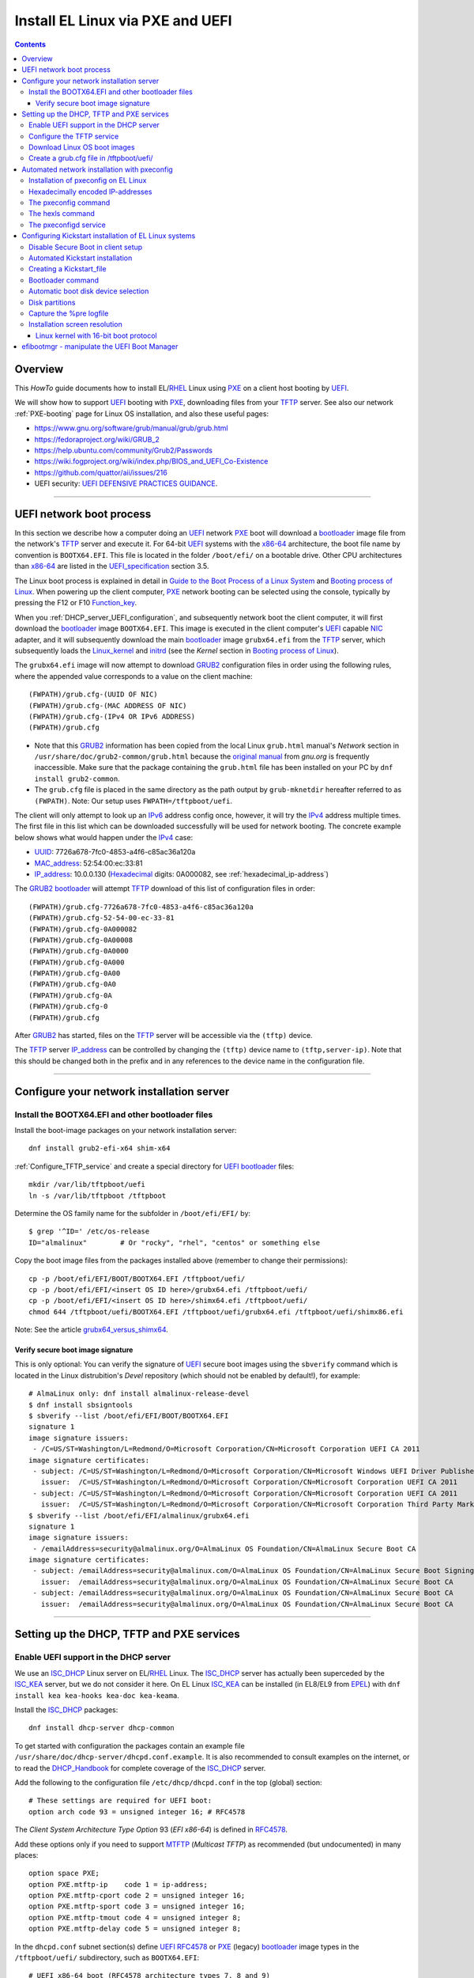 .. _PXE_and_UEFI:

==================================
Install EL Linux via PXE and UEFI
==================================

.. Contents::

Overview
========

This *HowTo* guide documents how to install EL/RHEL_ Linux using PXE_ on a client host booting by UEFI_.

We will show how to support UEFI_ booting with PXE_, downloading files from your TFTP_ server.
See also our network :ref:`PXE-booting` page for Linux OS installation, and also these useful pages:

* https://www.gnu.org/software/grub/manual/grub/grub.html
* https://fedoraproject.org/wiki/GRUB_2
* https://help.ubuntu.com/community/Grub2/Passwords
* https://wiki.fogproject.org/wiki/index.php/BIOS_and_UEFI_Co-Existence
* https://github.com/quattor/aii/issues/216
* UEFI security: `UEFI DEFENSIVE PRACTICES GUIDANCE <https://www.nsa.gov/portals/75/documents/what-we-do/cybersecurity/professional-resources/ctr-uefi-defensive-practices-guidance.pdf>`_.

.. _PXE: https://en.wikipedia.org/wiki/Preboot_Execution_Environment
.. _TFTP: https://en.wikipedia.org/wiki/Trivial_File_Transfer_Protocol
.. _DHCP: https://en.wikipedia.org/wiki/Dynamic_Host_Configuration_Protocol
.. _ISC_DHCP: http://www.isc.org/software/dhcp
.. _DHCP_Handbook: https://www.amazon.com/DHCP-Handbook-Ralph-Droms-Ph-D/dp/0672323273
.. _ISC_KEA: https://www.isc.org/kea/
.. _UEFI: https://en.wikipedia.org/wiki/Unified_Extensible_Firmware_Interface
.. _UEFI_specification: https://uefi.org/sites/default/files/resources/UEFI_Spec_Final_2.11.pdf
.. _BIOS: https://en.wikipedia.org/wiki/BIOS
.. _Legacy_BIOS_boot: https://en.wikipedia.org/wiki/Legacy_mode
.. _PXE-booting: https://wiki.fysik.dtu.dk/niflheim/PXE-booting
.. _GRUB2: https://fedoraproject.org/wiki/GRUB_2
.. _NFS: https://en.wikipedia.org/wiki/Network_File_System
.. _EPEL: https://fedoraproject.org/wiki/EPEL

=======================================================================================================

.. _UEFI_network_boot:

UEFI network boot process
=========================

In this section we describe how a computer doing an UEFI_ network PXE_ boot will download a bootloader_ image file
from the network's TFTP_ server and execute it.
For 64-bit UEFI_ systems with the x86-64_ architecture,
the boot file name by convention is ``BOOTX64.EFI``.
This file is located in the folder ``/boot/efi/`` on a bootable drive.
Other CPU architectures than x86-64_ are listed in the UEFI_specification_ section 3.5.

The Linux boot process is explained in detail in
`Guide to the Boot Process of a Linux System <https://www.baeldung.com/linux/boot-process>`_
and `Booting process of Linux <https://en.wikipedia.org/wiki/Booting_process_of_Linux>`_.
When powering up the client computer, PXE_ network booting can be selected using the console,
typically by pressing the F12 or F10 Function_key_.

When you :ref:`DHCP_server_UEFI_configuration`,
and subsequently network boot the client computer,
it will first download the bootloader_ image ``BOOTX64.EFI``.
This image is executed in the client computer's UEFI_ capable NIC_ adapter,
and it will subsequently download the main bootloader_ image ``grubx64.efi`` from the TFTP_ server,
which subsequently loads the Linux_kernel_ and initrd_
(see the *Kernel* section in `Booting process of Linux <https://en.wikipedia.org/wiki/Booting_process_of_Linux>`_).

The ``grubx64.efi`` image will now attempt to download GRUB2_ configuration files in order using the following rules,
where the appended value corresponds to a value on the client machine::

  (FWPATH)/grub.cfg-(UUID OF NIC)
  (FWPATH)/grub.cfg-(MAC ADDRESS OF NIC)
  (FWPATH)/grub.cfg-(IPv4 OR IPv6 ADDRESS)
  (FWPATH)/grub.cfg

- Note that this GRUB2_ information has been copied from the local Linux ``grub.html`` manual's `Network` section in ``/usr/share/doc/grub2-common/grub.html``
  because the `original manual <https://www.gnu.org/software/grub/manual/grub/html_node/Network.html>`_ from `gnu.org` is frequently inaccessible.
  Make sure that the package containing the ``grub.html`` file has been installed on your PC by ``dnf install grub2-common``.

- The ``grub.cfg`` file is placed in the same directory as the path output by ``grub-mknetdir`` hereafter referred to as ``(FWPATH)``.
  Note: Our setup uses ``FWPATH=/tftpboot/uefi``.

The client will only attempt to look up an IPv6_ address config once, however, it will try the IPv4_ address multiple times.
The first file in this list which can be downloaded successfully will be used for network booting.
The concrete example below shows what would happen under the IPv4_ case:

* UUID_: 7726a678-7fc0-4853-a4f6-c85ac36a120a
* MAC_address_:  52:54:00:ec:33:81
* IP_address_: 10.0.0.130 (Hexadecimal_ digits: 0A000082, see :ref:`hexadecimal_ip-address`)

The GRUB2_ bootloader_ will attempt TFTP_ download of this list of configuration files in order::

  (FWPATH)/grub.cfg-7726a678-7fc0-4853-a4f6-c85ac36a120a
  (FWPATH)/grub.cfg-52-54-00-ec-33-81
  (FWPATH)/grub.cfg-0A000082
  (FWPATH)/grub.cfg-0A00008
  (FWPATH)/grub.cfg-0A0000
  (FWPATH)/grub.cfg-0A000
  (FWPATH)/grub.cfg-0A00
  (FWPATH)/grub.cfg-0A0
  (FWPATH)/grub.cfg-0A
  (FWPATH)/grub.cfg-0
  (FWPATH)/grub.cfg

After GRUB2_ has started, files on the TFTP_ server will be accessible via the ``(tftp)`` device.

The TFTP_ server IP_address_ can be controlled by changing the ``(tftp)`` device name to ``(tftp,server-ip)``.
Note that this should be changed both in the prefix and in any references to the device name in the configuration file.

.. _IPv4: http://en.wikipedia.org/wiki/Ipv4
.. _IPv6: http://en.wikipedia.org/wiki/Ipv6
.. _IP_address: https://en.wikipedia.org/wiki/IP_address
.. _Ethernet: https://en.wikipedia.org/wiki/Ethernet
.. _NIC: https://en.wikipedia.org/wiki/Network_interface_controller
.. _MAC_address: https://en.wikipedia.org/wiki/MAC_address
.. _UUID: https://en.wikipedia.org/wiki/Universally_unique_identifier
.. _Hexadecimal: https://en.wikipedia.org/wiki/Hexadecimal
.. _syslinux: https://en.wikipedia.org/wiki/SYSLINUX
.. _Linux_kernel: https://en.wikipedia.org/wiki/Linux_kernel
.. _initrd: https://en.wikipedia.org/wiki/Initial_ramdisk

=====================================================================================================

Configure your network installation server
===============================================

.. _Install_bootloader_images:

Install the BOOTX64.EFI and other bootloader files
-------------------------------------------------------

Install the boot-image packages on your network installation server::

  dnf install grub2-efi-x64 shim-x64

:ref:`Configure_TFTP_service` and create a special directory for UEFI_ bootloader_ files::

  mkdir /var/lib/tftpboot/uefi
  ln -s /var/lib/tftpboot /tftpboot

Determine the OS family name for the subfolder in ``/boot/efi/EFI/`` by::

  $ grep '^ID=' /etc/os-release
  ID="almalinux"        # Or "rocky", "rhel", "centos" or something else

Copy the boot image files from the packages installed above (remember to change their permissions)::

  cp -p /boot/efi/EFI/BOOT/BOOTX64.EFI /tftpboot/uefi/
  cp -p /boot/efi/EFI/<insert OS ID here>/grubx64.efi /tftpboot/uefi/
  cp -p /boot/efi/EFI/<insert OS ID here>/shimx64.efi /tftpboot/uefi/
  chmod 644 /tftpboot/uefi/BOOTX64.EFI /tftpboot/uefi/grubx64.efi /tftpboot/uefi/shimx86.efi

Note: See the article grubx64_versus_shimx64_.

.. _grubx64_versus_shimx64: https://www.baeldung.com/linux/grubx64-vs-shimx64

.. _Verify_signatures:

Verify secure boot image signature
...................................

This is only optional:
You can verify the signature of UEFI_ secure boot images using the ``sbverify`` command
which is located in the Linux distrubition's *Devel* repository
(which should not be enabled by default!),
for example::

  # AlmaLinux only: dnf install almalinux-release-devel
  $ dnf install sbsigntools
  $ sbverify --list /boot/efi/EFI/BOOT/BOOTX64.EFI
  signature 1
  image signature issuers:
   - /C=US/ST=Washington/L=Redmond/O=Microsoft Corporation/CN=Microsoft Corporation UEFI CA 2011
  image signature certificates:
   - subject: /C=US/ST=Washington/L=Redmond/O=Microsoft Corporation/CN=Microsoft Windows UEFI Driver Publisher
     issuer:  /C=US/ST=Washington/L=Redmond/O=Microsoft Corporation/CN=Microsoft Corporation UEFI CA 2011
   - subject: /C=US/ST=Washington/L=Redmond/O=Microsoft Corporation/CN=Microsoft Corporation UEFI CA 2011
     issuer:  /C=US/ST=Washington/L=Redmond/O=Microsoft Corporation/CN=Microsoft Corporation Third Party Marketplace Root
  $ sbverify --list /boot/efi/EFI/almalinux/grubx64.efi
  signature 1
  image signature issuers:
   - /emailAddress=security@almalinux.org/O=AlmaLinux OS Foundation/CN=AlmaLinux Secure Boot CA
  image signature certificates:
   - subject: /emailAddress=security@almalinux.com/O=AlmaLinux OS Foundation/CN=AlmaLinux Secure Boot Signing
     issuer:  /emailAddress=security@almalinux.org/O=AlmaLinux OS Foundation/CN=AlmaLinux Secure Boot CA
   - subject: /emailAddress=security@almalinux.org/O=AlmaLinux OS Foundation/CN=AlmaLinux Secure Boot CA
     issuer:  /emailAddress=security@almalinux.org/O=AlmaLinux OS Foundation/CN=AlmaLinux Secure Boot CA

=====================================================================================================

Setting up the DHCP, TFTP and PXE services
================================================

.. _DHCP_server_UEFI_configuration:

Enable UEFI support in the DHCP server
--------------------------------------

We use an ISC_DHCP_ Linux server on EL/RHEL_ Linux.
The ISC_DHCP_ server has actually been superceded by the ISC_KEA_ server, but we do not consider it here.
On EL Linux ISC_KEA_ can be installed (in EL8/EL9 from EPEL_) with ``dnf install kea kea-hooks kea-doc kea-keama``.

Install the ISC_DHCP_ packages::

  dnf install dhcp-server dhcp-common 

To get started with configuration the packages contain an example file ``/usr/share/doc/dhcp-server/dhcpd.conf.example``.
It is also recommended to consult examples on the internet,
or to read the DHCP_Handbook_ for complete coverage of the ISC_DHCP_ server.

Add the following to the configuration file ``/etc/dhcp/dhcpd.conf`` in the top (global) section::

  # These settings are required for UEFI boot:
  option arch code 93 = unsigned integer 16; # RFC4578

The *Client System Architecture Type Option* 93 (*EFI x86-64*) is defined in RFC4578_.

Add these options only if you need to support MTFTP_ (*Multicast TFTP*) as recommended (but undocumented) in many places::

  option space PXE;
  option PXE.mtftp-ip    code 1 = ip-address;
  option PXE.mtftp-cport code 2 = unsigned integer 16;
  option PXE.mtftp-sport code 3 = unsigned integer 16;
  option PXE.mtftp-tmout code 4 = unsigned integer 8;
  option PXE.mtftp-delay code 5 = unsigned integer 8;

.. _RFC4578: https://datatracker.ietf.org/doc/html/rfc4578#section-2.1
.. _MTFTP: https://datatracker.ietf.org/doc/html/draft-henry-remote-boot-protocol-00

In the ``dhcpd.conf`` subnet section(s) define UEFI_ RFC4578_ or PXE_ (legacy) bootloader_ image types in the ``/tftpboot/uefi/`` subdirectory,
such as ``BOOTX64.EFI``::

  # UEFI x86-64 boot (RFC4578 architecture types 7, 8 and 9)
  if option arch = 00:07 {          
        filename "uefi/BOOTX64.EFI";
  } else if option arch = 00:08 {
        filename "uefi/BOOTX64.EFI";
  } else if option arch = 00:09 {
        filename "uefi/BOOTX64.EFI";
  } else {                              
        # PXE boot
        filename "pxelinux.0";
  }

Other CPU architectures than x86-64_ are listed in the UEFI_specification_ section 3.5.

Remember also to :ref:`Install_bootloader_images`.
For clients with Secure_Boot_ enabled you should serve the ``shimx64.efi`` first-stage bootloader image
in stead of the usual ``BOOTX64.EFI``, see the :ref:`Secure_Boot_Setup` section, by configuring::

  filename "uefi/shimx64.efi";

Note: See the article grubx64_versus_shimx64_.

Placing the boot-image file in a subdirectory of the TFTP_ server's ``/tftpboot`` folder,
for example ``/tftpboot/uefi/BOOTX64.EFI``,
will cause the client host PXE_ boot process to download all further files also from that same ``uefi/`` subdirectory,
so you need to place any other files there.

When you have completed configuring the ``dhcpd.conf`` file, open the firewall for DHCP_ (port 67)::

  firewall-cmd --add-service=dhcp --permanent
  firewall-cmd --reload

and start the DHCP_ service::

  systemctl enable dhcpd
  systemctl restart dhcpd

.. _x86-64: https://en.wikipedia.org/wiki/X86-64

.. _Configure_TFTP_service:

Configure the TFTP service
---------------------------

Your DHCP_ server should also run a TFTP_ service for file downloads.
Install these packages::

  dnf install tftp-server tftp 

Copy the service file to make local customizations::

  cp /usr/lib/systemd/system/tftp.service /etc/systemd/system/tftp.service

Edit the file ``/etc/systemd/system/tftp.service`` to add the in.tftpd_ options ``--secure --ipv4``::

  ExecStart=/usr/sbin/in.tftpd -v --secure --ipv4 /var/lib/tftpboot

Open the firewall for TFTP_ (port 69)::

  firewall-cmd --add-service=tftp --permanent
  firewall-cmd --reload

and start the service::

  systemctl enable tftp
  systemctl restart tftp

.. _in.tftpd: https://linux.die.net/man/8/in.tftpd

Download Linux OS boot images
-----------------------------

For each EL/RHEL_ Linux (and other OS) version you should copy Linux boot images to a separate directory on the TFTP_ server,
for example, for AlmaLinux_ 8.10::

  mkdir /var/lib/tftpboot/AlmaLinux-8.10-x86_64/

In this directory create the following ``Makefile``::

  OS=almalinux
  VERSION=8.10
  MIRROR=<your-favorite-mirror>
  default:
        @echo "NOTE: Boot images are from ${OS} version ${VERSION}"
        @wget --timestamping ${MIRROR}/${OS}/${VERSION}/BaseOS/x86_64/os/images/pxeboot/initrd.img
        @wget --timestamping ${MIRROR}/${OS}/${VERSION}/BaseOS/x86_64/os/images/pxeboot/vmlinuz

and run a ``make`` command to download the boot image files.

.. _create_grub.cfg:

Create a grub.cfg file in /tftpboot/uefi/
---------------------------------------------

The ``uefi/BOOTX64.EFI`` boot file will be looking for a GRUB2_ or Grub_ configuration file ``uefi/grub.cfg`` in the same subdirectory.
Create the file ``/var/lib/tftpboot/uefi/grub.cfg`` with the contents::

  set default="0"
  function load_video {
    insmod efi_gop
    insmod efi_uga
    insmod video_bochs
    insmod video_cirrus
    insmod all_video
  }
  load_video
  set gfxpayload=keep
  insmod net
  insmod efinet
  insmod tftp
  insmod gzio
  insmod part_gpt
  insmod ext2
  set timeout=60
  menuentry 'AlmaLinux 8.10 minimal Kickstart' --class centos --class gnu-linux --class gnu --class os --unrestricted {
    # Note: IPv6 disable during initial boot:
    linuxefi (tftp)/AlmaLinux-8.10-x86_64/vmlinuz ip=dhcp inst.ks=nfs:nfsvers=3:10.10.10.3:/u/kickstart/ks-rockylinux-8-minimal-x86_64.cfg ipv6.disable=1
    initrdefi (tftp)/AlmaLinux-8.10-x86_64/initrd.img
  }

**Note:** Change the IP address ``10.10.10.3`` to that of your local NFS_ server.

Additional menu entries may be appended to the above, for example::

  menuentry 'AlmaLinux 9.6 minimal Kickstart' --class centos --class gnu-linux --class gnu --class os --unrestricted {
    linuxefi (tftp)/AlmaLinux-9.6-x86_64/vmlinuz ip=dhcp inst.ks=nfs:nfsvers=3:10.10.10.3:/u/kickstart/ks-rockylinux-9-minimal-x86_64.cfg ipv6.disable=1
    initrdefi (tftp)/AlmaLinux-9.6-x86_64/initrd.img
  }

It is useful to have a ``grub.cfg`` menu item from the TFTP_ server which allows to boot the system from an existing OS installation on disk.
This should be the default menu item.
To boot a system with ``grubx64.efi`` (provided by the ``grub2-efi-x64`` package) in the 1st partition of the first disk hd0::

  menuentry 'Useless: Boot from local disk' {
    # Undocumented "exit" command.  Returns to BIOS boot menu on Dell 9020
    exit
  }

If there are multiple disks in the client computer, Grub_ will name them as *hd0, hd1, hd2*, etc.
It seems that the numbering of such disks may vary, and if the OS installation is suddenly in disk *hd1* in stead of *hd0*,
it is useful to define a fallback_ boot menu item as in this example::

  set default=0
  set fallback=1
  menuentry 'Boot from local disk hd0' {
   set root=(hd0,1)
   chainloader /efi/centos/grubx64.efi
  }
  menuentry 'Boot from local disk hd1' {
   set root=(hd1,1)
   chainloader /efi/centos/grubx64.efi
  }

.. _Grub: https://en.wikipedia.org/wiki/GNU_GRUB
.. _fallback: https://www.gnu.org/software/grub/manual/grub/html_node/fallback.html

=======================================================================================================

.. _Automated_network_installation_with_pxeconfig:

Automated network installation with pxeconfig
=============================================

You can automate the PXE_ network booting process completely using the pxeconfig_toolkit_ written by Bas van der Vlies.
Download the pxeconfig_toolkit_ and read the pxeconfig_installation_ page.

**NOTE:** We assume throughout the use of client UEFI_ booting,
since the old BIOS_ booting is more or less deprecated.

.. _pxeconfig_installation: https://gitlab.com/surfsara/pxeconfig/-/wikis/installation

Installation of pxeconfig on EL Linux
-----------------------------------------

See the pxeconfig_installation_ page.
Configure the default boot method to be UEFI_ in ``/usr/local/etc/pxeconfig.conf``::

  [DEFAULT]
  boot_method=uefi

This configures the pxeconfig_ command to create ``grub.cfg`` files in the ``/tftpboot/uefi/`` directory
which was created in the :ref:`create_grub.cfg` section.

Having added the port 6611 pxeconfigd_ service to the services_ file ``/etc/services``,
you must also open port 6611 in the firewall::

  firewall-cmd --permanent --zone=public --add-port=6611/tcp --reload

Setup the pxeconfigd_ service with Systemd_.
Note that it is ``pxeconfigd.socket`` which handles the pxeconfigd_ service,
similar to the normal telnet_ service, and not the ``.service`` file.
Remember to set the SELinux_ context::

  restorecon -v /usr/local/sbin/pxeconfigd

.. _pxeconfig_toolkit: https://gitlab.com/surfsara/pxeconfig
.. _pxeconfigd: https://gitlab.com/surfsara/pxeconfig/-/blob/master/src/pxeconfigd.py
.. _pxeconfig: https://gitlab.com/surfsara/pxeconfig/-/blob/master/src/pxeconfig.py
.. _hexls: https://gitlab.com/surfsara/pxeconfig/-/blob/master/src/hexls.in
.. _services: https://man7.org/linux/man-pages/man5/services.5.html
.. _telnet: https://en.wikipedia.org/wiki/Telnet
.. _Systemd: https://en.wikipedia.org/wiki/Systemd
.. _SELinux: https://en.wikipedia.org/wiki/Security-Enhanced_Linux

.. _hexadecimal_ip-address:

Hexadecimally encoded IP-addresses
---------------------------------------

To understand the client's hexadecimally encoded IP-address, 
which the pxeconfig_toolkit_ manipulates in the server's ``/tftpboot/uefi/`` directory,
we show some examples::

  0A018219 decodes as 10.1.130.25

You can use the gethostip_ command from the ``syslinux`` package to convert hostnames and IP-addresses to hexadecimal, for example::

  $ gethostip -f s001
  s001.(domainname) 10.2.130.21 0A028215
  $ gethostip -x s001
  0A028215

.. _gethostip: https://linux.die.net/man/1/gethostip

The pxeconfig command
---------------------

To use pxeconfig_ you should create any number of configuration files named ``default.<something>``
which contain different PXELINUX commands that perform the desired actions, for example,
BIOS_ updates, firmware updates, hardware diagnostics, or network installation.
See the above :ref:`create_grub.cfg` section.

Use the pxeconfig_ command to configure those client nodes that you wish to install 
(the remaining nodes will simply boot from their hard disk).
An example is::

  $ pxeconfig c150
  Which pxe config file must we use: ?
  1 : default.rockylinux-8-sr850v3-x86_64
  2 : default.rockylinux-8-x86_64

The pxeconfig_ command creates soft-links in the ``/tftpboot/uefi/`` directory named as 
the hexadecimally encoded IP-address of the clients, pointing to one of the files ``default.*``. 
As designed, the PXE_ network booting process will download the file given by the hexadecimal IP-address, 
and hence network installation of the node will take place.

If desired you can remove the soft-link::

  $ pxeconfig -r c150

The hexls command
-----------------

To list the soft links created by pxeconfig_ use the tool hexls_ and look for the IP-addresses and/or hostnames.  
An example output is::

  $ hexls /tftpboot/uefi/ 
  default.rockylinux-8-x86_64
  grub.cfg
  grub.cfg-0A028396 => 10.2.131.150 => c150.nifl.fysik.dtu.dk -> default.rockylinux-8-x86_64

The pxeconfigd service
------------------------

The pxeconfigd_ service will remove the hexadecimally encoded IP-address soft-link on the server when contacted on port 6611 by the client node. 
In order for this to happen, you must create the client's post-install script to make an action such as this example::

  #!/bin/sh
  # To be used with the pxeconfigd service:
  # Remove the <hex_ipaddr> file from the pxelinux.cfg directory so the client will boot from disk.
  telnet <IMAGESERVER> 6611
  sleep 1
  exit 0

When this script is executed on the node in the post-install phase,
the telnet_ command connects to the pxeconfigd_ service on the image server,
and this daemon will remove the hexadecimally encoded IP-address soft-link in ``/tftpboot/uefi/``
corresponding to the client IP-address which did the telnet_ connection.

=======================================================================================================

Configuring Kickstart installation of EL Linux systems
================================================================

Linux OS installation of RHEL_ Linux and *EL clones* (AlmaLinux_, RockyLinux_, and more),
as well as Fedora_,
can be made using the automated Kickstart_ method.
There is a general description from the Fedora_ page:

* Many system administrators would prefer to use an automated installation method to install Fedora_ or RHEL_ on their machines.
  To answer this need, Red Hat created the Kickstart_ installation method.
  Using Kickstart_, a system administrator can create a single file containing the answers to all the questions that would normally be asked during a typical installation.

* A Kickstart_file_ can be kept on a server system and read by individual computers during the installation.
  This installation method can support the use of a single Kickstart_file_ to install Fedora_ or RHEL_ on multiple machines,
  making it ideal for network and system administrators.

A Kickstart_ installation can be made using PXE_and_UEFI_ network booting.

.. _Secure_Boot_Setup:

Disable Secure Boot in client setup
----------------------------------------

If the PXE_ client system is configured for UEFI_ Secure_Boot_
then the PXE_ boot may likely fail with an error about an **invalid signature**.
See `What is UEFI Secure Boot and how it works? <https://access.redhat.com/articles/5254641>`_
and `Installation of RHEL8 on UEFI system with Secure Boot enabled fails with error 'invalid signature' on vmlinuz <https://access.redhat.com/solutions/3771941>`_.

**Workaround:** Disable Secure_Boot_ from UEFI_ or BIOS_ settings.
After the OS installation has completed, Secure_Boot_ may be reenabled and the OS should boot correctly in this mode,
unless you build your own custom Linux_kernel_ due to special device drivers etc.

In some cases it is actually possible to make a successful PXE_ Secure_Boot_ installation,
provided these conditions are fulfilled:

* In :ref:`DHCP_server_UEFI_configuration` serve the ``shimx64.efi`` boot image from ``dhcpd.conf``
  in stead of the usual ``BOOTX64.EFI``::

    filename "uefi/shimx64.efi";

* The ``shimx64.efi`` boot image must originate from the **same Linux OS version** as the OS you are trying to install.
  Note: You may :ref:`Verify_signatures` if necessary.

In this case the client's Secure_Boot_ of ``shimx64.efi`` will accept the signature of the ``grubx64.efi`` boot image
as well as the signature of the Linux_kernel_ when it gets loaded.
For example, if all boot images are from the same ``RockyLinux 9.6`` OS, 
then the image signatures will be verified correctly by the UEFI_ Secure_Boot_ in the client.

Any signature mismatch will cause the installation to fail,
since different OS images cannot verify the image signatures of other OSes,
for example ``RHEL`` versus ``AlmaLinux`` versus ``RockyLinux``.

Note: See the article grubx64_versus_shimx64_.

.. _Secure_Boot: https://en.wikipedia.org/wiki/Unified_Extensible_Firmware_Interface#SECURE-BOOT
.. _SHIM: https://github.com/rhboot/shim/blob/main/README.md

Automated Kickstart installation
-----------------------------------

Automated installation with PXE_ and Anaconda_ is possible using either UEFI_ or legacy BIOS_ booting.
You can either:

* Configure the node's **boot order** with PXE_ network booting as the first boot device, or

* When powering up the client computer, PXE_ network booting can be selected using the console,
  typically by pressing the F12 or F10 Function_key_ as shown in the console.

When you have installed the above pxeconfig_toolkit_ and used pxeconfig_ to setup the client boot process,
then it is sufficient to power cycle and/or start up the client computer.

The :ref:`UEFI_network_boot` ensures that:

* Kickstart_ OS installation will be performed automatically.
* The installation process can be viewed in the node's console (physically or in the BMC_ web browser window).
* The Kickstart_ method described above therefore provides a **totally automatic and hands-free** Linux OS installation of nodes,
  suitable for a large Linux cluster and other scenarios.

.. _Kickstart: https://pykickstart.readthedocs.io/en/latest/kickstart-docs.html#chapter-1-introduction
.. _Kickstart_file: https://anaconda-installer.readthedocs.io/en/latest/kickstart.html
.. _RHEL: https://en.wikipedia.org/wiki/Red_Hat_Enterprise_Linux
.. _AlmaLinux: https://almalinux.org/
.. _RockyLinux: https://www.rockylinux.org
.. _Fedora: https://fedoraproject.org/
.. _BMC: https://en.wikipedia.org/wiki/Intelligent_Platform_Management_Interface#Baseboard_management_controller
.. _Function_key: https://en.wikipedia.org/wiki/Function_key

Creating a Kickstart_file_
-------------------------------

In the following sections we discuss relevant sections of the Kickstart_file_.

In the ``grub.cfg`` file you can use the inst.ks_ parameter to specify the location
(on the network, for example) of the Kickstart_file_ that you want to use.
As an example, the following menu item may be added to the ``grub.cfg`` file 
to download a Kickstart_file_ named ``ks-almalinux-8.10-minimal-x86_64.cfg``
from the NFS_ (version 3) server at IP address ``10.10.10.3``::

  menuentry 'AlmaLinux 8.10 minimal Kickstart' --class centos --class gnu-linux --class gnu --class os --unrestricted {
    linuxefi (tftp)/AlmaLinux-8.10-x86_64/vmlinuz ip=dhcp inst.ks=nfs:nfsvers=3:10.10.10.3:/u/kickstart/ks-almalinux-8.10-minimal-x86_64.cfg
    initrdefi (tftp)/AlmaLinux-8.10-x86_64/initrd.img
  }

Setting up an NFS_ server is not discussed here, however.
Additional example files can be found in https://github.com/OleHolmNielsen/ansible/tree/master/roles/pxeconfigd/files

A Legacy PXE_ BIOS_ boot file ``/tftpboot/pxelinux.cfg/default`` example using the same Kickstart_file_ is::

  label AlmaLinux8.10 minimal-x86_64
        menu label Clean AlmaLinux-8.10-x86_64, minimal install
        kernel AlmaLinux-8.10-x86_64/vmlinuz
        append load_ramdisk=1 initrd=AlmaLinux-8.10-x86_64/initrd.img network inst.ks=nfs:nfsvers=3:<server-IP>:/u/kickstart/ks-almalinux-8.10-minimal-x86_64.cfg vga=792

.. _Anaconda: https://fedoraproject.org/wiki/Anaconda
.. _inst.ks: https://docs.fedoraproject.org/en-US/fedora/f36/install-guide/advanced/Boot_Options/#sect-boot-options-kickstart

Bootloader command
------------------

The Kickstart_file_ bootloader_ command (required) specifies how the bootloader_ should be installed.

You should always use a password to protect your bootloader_.
An unprotected bootloader_ can allow a potential attacker to modify the system’s boot options and gain unauthorized access to the system:

* ``--password`` 
  If using GRUB2_ as the bootloader_, this sets the bootloader_ password to the one specified.
  This should be used to restrict access to the GRUB2_ shell, where arbitrary Linux_kernel_ options can be passed.
  If a password is specified, GRUB2_ will also ask for a user name, and that user name is always ``root``.

* ``--iscrypted`` 
  Normally, when you specify a bootloader_ password using the ``--password=`` option,
  it will be stored in the Kickstart_file_ in plain text,
  but you may use this option to specify an encrypted password.
  To generate an encrypted password use the command::

    grub2-mkpasswd-pbkdf2

  Enter the password you want to use, and copy the command’s output (the hash starting with ``grub.pbkdf2``) into the Kickstart_file_.
  An example bootloader_ Kickstart_ entry with an encrypted password will look similar to the following::

    bootloader --iscrypted --password=grub.pbkdf2.sha512.10000.5520C6C9832F3AC3D149AC0B24BE69E2D4FB0DBEEDBD29CA1D30A044DE2645C4C7A291E585D4DC43F8A4D82479F8B95CA4BA4381F8550510B75E8E0BB2938990.C688B6F0EF935701FF9BD1A8EC7FE5BD2333799C98F28420C5CC8F1A2A233DE22C83705BB614EA17F3FDFDF4AC2161CEA3384E56EB38A2E39102F5334C47405E

Some systems require a special partition for installing the bootloader_.
The type and size of this partition depends on whether the disk you are installing the bootloader_ to uses the Master Boot Record (MBR) or a GUID Partition Table (GPT) schema.
For more information, see the bootloader_ page.

.. _bootloader: https://pykickstart.readthedocs.io/en/latest/kickstart-docs.html#bootloader

Automatic boot disk device selection 
---------------------------------------

The client computer may have multiple disk devices, and each device may have different bus interfaces to the system such as NVME_ or SATA_.

When the Kickstart_ installation starts up, the file given by inst.ks_ must select, format and partition the system boot disk.
However, you do not want to install the Linux OS on a large disk device which might be used only for data storage!
Another problem is that NVME_ and SATA_ devices have different device names in the Linux_kernel_, for example:

* SATA_: /dev/sda 
* NVME_: /dev/nvme0n1

and the correct device name must be given to Kickstart_.

A nice and flexible solution to this issue is given in the thread https://access.redhat.com/discussions/3144131.
You configure a Kickstart_file_ ``%include`` line where you would traditionally partition the disk::

  # The file /tmp/part-include is created below in the %pre section
  %include /tmp/part-include
  %packages
  %end

Then you define a pre-install_ section with ``%pre``, here adding a number of improvements::

  # Start of the %pre section with logging into /root/ks-pre.log
  %pre --log=/root/ks-pre.log
  # pick the first drive that is not removable and is over MINSIZE
  DIR="/sys/block"
  # minimum and maximum size of hard drive needed specified in GIGABYTES
  MINSIZE=100
  MAXSIZE=1999
  # The loop first checks NVME then SATA/SAS drives:
  for d in $DIR/nvme* $DIR/sd*
  do
    DEV=`basename "$d"`
    if [ -d $DIR/$DEV ]; then
      # Note: the removable file may have an incorrect value:
      if [[ "`cat $DIR/$DEV/removable`" = "0" ]]
      then
        # /sys/block/*/size is in 512 byte chunks
        GB=$((`cat $DIR/$DEV/size`/2**21))
        echo "Disk device $DEV has size $GB GB"
        if [ $GB -gt $MINSIZE -a $GB -lt $MAXSIZE -a -z "$ROOTDRIVE" ]
        then
          ROOTDRIVE=$DEV
          echo "Select ROOTDRIVE=$ROOTDRIVE"
        fi
      fi
    fi
  done
  
  if [ -z "$ROOTDRIVE" ]
  then
        echo "ERROR: ROOTDRIVE is undefined"
  else
        echo "ROOTDRIVE=$ROOTDRIVE"
        cat << EOF > /tmp/part-include
  zerombr
  clearpart --drives=$ROOTDRIVE --all --initlabel
  ignoredisk --only-use=$ROOTDRIVE
  reqpart --add-boot
  part swap --size 32768 --asprimary
  part pv.01 --fstype xfs --size=1 --grow --asprimary
  volgroup VolGroup00 pv.01
  logvol / --fstype xfs --name=lv_root --vgname=VolGroup00 --size=32768
  EOF
  fi
  %end

**WARNING:** We have some old Intel Xeon Nehalem_ servers with SATA disks where ``/sys/block/sda/removable`` contains an incorrect value of 1!

.. _NVME: https://en.wikipedia.org/wiki/NVM_Express
.. _SATA: https://en.wikipedia.org/wiki/Serial_ATA
.. _pre-install: https://pykickstart.readthedocs.io/en/latest/kickstart-docs.html#chapter-4-pre-installation-script
.. _Nehalem: https://en.wikipedia.org/wiki/Nehalem_(microarchitecture)

Disk partitions
---------------

With UEFI_ systems it is **required** to configure a special ``/boot/efi`` partition in your Kickstart_file_,
see also:

* https://access.redhat.com/solutions/1369253
* https://fedoraproject.org/wiki/Anaconda/Kickstart#bootloader

It is most convenient to configure boot partitions using reqpart_: 

* Automatically create partitions required by your hardware platform.
  These include a ``/boot/efi`` for x86_64 and Aarch64 systems with UEFI_ firmware,
  ``biosboot`` for x86_64 systems with BIOS_ firmware and GPT, and ``PRePBoot`` for IBM Power Systems.

An example Kickstart_file_ section specifying disk partitions and using reqpart_ may be::

  reqpart --add-boot
  part swap --size 50000 --asprimary
  part pv.01 --fstype xfs --size=1 --grow --asprimary
  volgroup VolGroup00 pv.01
  logvol / --fstype xfs --name=lv_root --vgname=VolGroup00 --size=32768

.. _reqpart: https://pykickstart.readthedocs.io/en/latest/kickstart-docs.html#reqpart

Capture the %pre logfile
------------------------

The Kickstart_file_ ``%pre`` command can create a logfile::

  # Start of the %pre section with logging into /root/ks-pre.log
  %pre --log=/root/ks-pre.log

However, this file exists **only in the memory file system** during installation,
and the logfile will be lost after the system has rebooted.

There are methods to get a copy of the ``%pre`` logfile:

* https://unix.stackexchange.com/questions/78388/logging-pre-during-kickstart-logfile-doesnt-exist-after-boot

Installation screen resolution
------------------------------

If you have an old server or PC where the VGA_ graphics adapter only supports screen resolutions up to 1024x768 or 1280x1024,
then the Linux_kernel_ EL8 may select a higher, unsupported screen resolution which gives a flickering monitor with no image!
See these pages:

* https://www.systutorials.com/configuration-of-linux-kernel-video-mode/
* https://cromwell-intl.com/open-source/grub-vga-modes.html
* https://pierre.baudu.in/other/grub.vga.modes.html

You can add a vga= directive to the Linux_kernel_ line in the GRUB file, something like the following::

  linuxefi /vmlinuz-X.Y.Z vga=792 

(X.Y.Z is your version)
and you can use numbers other than ``792`` which would give a resolution of 1024×768 with 65,536 possible colors. 
This is a partial list of the GRUB_ VGA_ Modes::

  Colour depth	640x480	1024x768
  8 (256)	769	773
  15 (32K)	784	790
  16 (65K)	785	791
  24 (16M)	786	792

.. _VGA: https://en.wikipedia.org/wiki/Video_Graphics_Array

Linux kernel with 16-bit boot protocol
......................................

From https://www.systutorials.com/configuration-of-linux-kernel-video-mode/ we see:

* Switching VESA_ modes of Linux_kernel_ at boot time can be done by using the “vga=…“ Linux_kernel_ parameter. 
  This parameter accept the decimal value of Linux video mode numbers instead of VESA_ video mode numbers. 

The video mode number of the Linux_kernel_ is the VESA_ mode number plus 0×200::

  Linux_kernel_mode_number = VESA_mode_number + 0x200

So the table for the Kernel mode numbers are::

      | 640x480  800x600  1024x768 1280x1024
  ----+-------------------------------------
  256 |  0x301    0x303    0x305    0x307
  32k |  0x310    0x313    0x316    0x319
  64k |  0x311    0x314    0x317    0x31A
  16M |  0x312    0x315    0x318    0x31B

The decimal value of the Linux_kernel_ video mode number can be passed to the kernel in the form “vga=YYY“, where YYY is the decimal value.

The parameter ``vga=ask`` is often mentioned, but is not supported by GRUB2_.

Last, calculate the decimal value of the Linux video mode number. 
This simple python command can be used to convert a hex-number 0xYYY::

  python -c "print 0xYYY"

.. _VESA: https://en.wikipedia.org/wiki/VESA_BIOS_Extensions

efibootmgr - manipulate the UEFI Boot Manager
===============================================

efibootmgr_ is a userspace application used to modify the UEFI_ Boot Manager.  
This application can create and destroy boot entries, change the boot order, change the next running boot option, and more.

To show the current boot order::

  efibootmgr -v

Some useful command options (see the efibootmgr_ page)::

        -n | --bootnext XXXX   set BootNext to XXXX (hex)
        -N | --delete-bootnext delete BootNext
        -o | --bootorder XXXX,YYYY,ZZZZ,...     explicitly set BootOrder (hex)
        -O | --delete-bootorder   delete BootOrder

.. _efibootmgr: https://github.com/rhboot/efibootmgr
